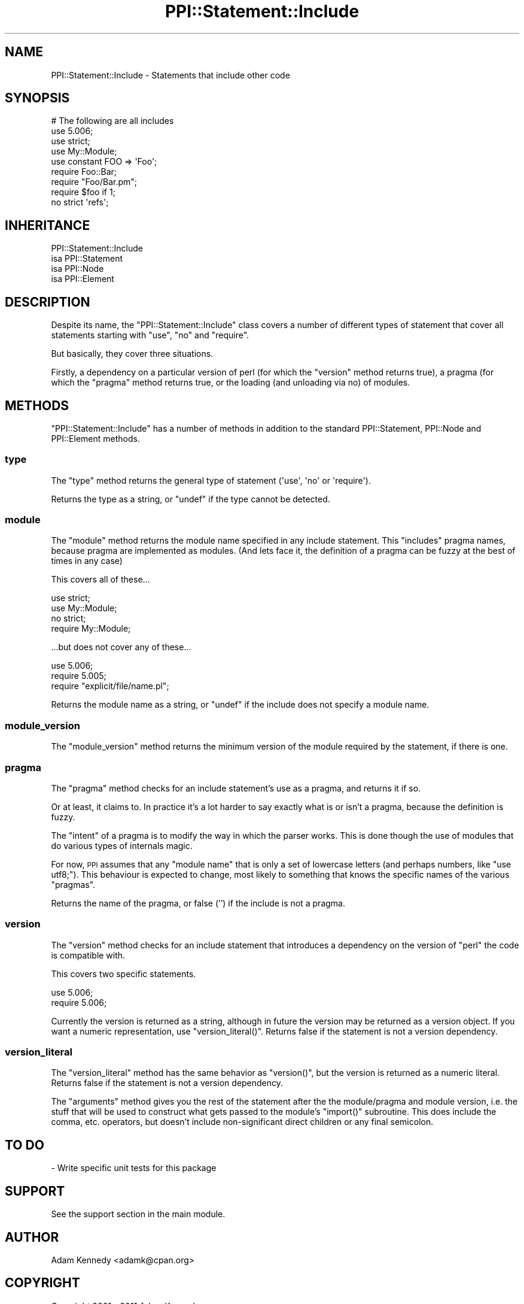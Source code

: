 .\" Automatically generated by Pod::Man 2.27 (Pod::Simple 3.28)
.\"
.\" Standard preamble:
.\" ========================================================================
.de Sp \" Vertical space (when we can't use .PP)
.if t .sp .5v
.if n .sp
..
.de Vb \" Begin verbatim text
.ft CW
.nf
.ne \\$1
..
.de Ve \" End verbatim text
.ft R
.fi
..
.\" Set up some character translations and predefined strings.  \*(-- will
.\" give an unbreakable dash, \*(PI will give pi, \*(L" will give a left
.\" double quote, and \*(R" will give a right double quote.  \*(C+ will
.\" give a nicer C++.  Capital omega is used to do unbreakable dashes and
.\" therefore won't be available.  \*(C` and \*(C' expand to `' in nroff,
.\" nothing in troff, for use with C<>.
.tr \(*W-
.ds C+ C\v'-.1v'\h'-1p'\s-2+\h'-1p'+\s0\v'.1v'\h'-1p'
.ie n \{\
.    ds -- \(*W-
.    ds PI pi
.    if (\n(.H=4u)&(1m=24u) .ds -- \(*W\h'-12u'\(*W\h'-12u'-\" diablo 10 pitch
.    if (\n(.H=4u)&(1m=20u) .ds -- \(*W\h'-12u'\(*W\h'-8u'-\"  diablo 12 pitch
.    ds L" ""
.    ds R" ""
.    ds C` ""
.    ds C' ""
'br\}
.el\{\
.    ds -- \|\(em\|
.    ds PI \(*p
.    ds L" ``
.    ds R" ''
.    ds C`
.    ds C'
'br\}
.\"
.\" Escape single quotes in literal strings from groff's Unicode transform.
.ie \n(.g .ds Aq \(aq
.el       .ds Aq '
.\"
.\" If the F register is turned on, we'll generate index entries on stderr for
.\" titles (.TH), headers (.SH), subsections (.SS), items (.Ip), and index
.\" entries marked with X<> in POD.  Of course, you'll have to process the
.\" output yourself in some meaningful fashion.
.\"
.\" Avoid warning from groff about undefined register 'F'.
.de IX
..
.nr rF 0
.if \n(.g .if rF .nr rF 1
.if (\n(rF:(\n(.g==0)) \{
.    if \nF \{
.        de IX
.        tm Index:\\$1\t\\n%\t"\\$2"
..
.        if !\nF==2 \{
.            nr % 0
.            nr F 2
.        \}
.    \}
.\}
.rr rF
.\"
.\" Accent mark definitions (@(#)ms.acc 1.5 88/02/08 SMI; from UCB 4.2).
.\" Fear.  Run.  Save yourself.  No user-serviceable parts.
.    \" fudge factors for nroff and troff
.if n \{\
.    ds #H 0
.    ds #V .8m
.    ds #F .3m
.    ds #[ \f1
.    ds #] \fP
.\}
.if t \{\
.    ds #H ((1u-(\\\\n(.fu%2u))*.13m)
.    ds #V .6m
.    ds #F 0
.    ds #[ \&
.    ds #] \&
.\}
.    \" simple accents for nroff and troff
.if n \{\
.    ds ' \&
.    ds ` \&
.    ds ^ \&
.    ds , \&
.    ds ~ ~
.    ds /
.\}
.if t \{\
.    ds ' \\k:\h'-(\\n(.wu*8/10-\*(#H)'\'\h"|\\n:u"
.    ds ` \\k:\h'-(\\n(.wu*8/10-\*(#H)'\`\h'|\\n:u'
.    ds ^ \\k:\h'-(\\n(.wu*10/11-\*(#H)'^\h'|\\n:u'
.    ds , \\k:\h'-(\\n(.wu*8/10)',\h'|\\n:u'
.    ds ~ \\k:\h'-(\\n(.wu-\*(#H-.1m)'~\h'|\\n:u'
.    ds / \\k:\h'-(\\n(.wu*8/10-\*(#H)'\z\(sl\h'|\\n:u'
.\}
.    \" troff and (daisy-wheel) nroff accents
.ds : \\k:\h'-(\\n(.wu*8/10-\*(#H+.1m+\*(#F)'\v'-\*(#V'\z.\h'.2m+\*(#F'.\h'|\\n:u'\v'\*(#V'
.ds 8 \h'\*(#H'\(*b\h'-\*(#H'
.ds o \\k:\h'-(\\n(.wu+\w'\(de'u-\*(#H)/2u'\v'-.3n'\*(#[\z\(de\v'.3n'\h'|\\n:u'\*(#]
.ds d- \h'\*(#H'\(pd\h'-\w'~'u'\v'-.25m'\f2\(hy\fP\v'.25m'\h'-\*(#H'
.ds D- D\\k:\h'-\w'D'u'\v'-.11m'\z\(hy\v'.11m'\h'|\\n:u'
.ds th \*(#[\v'.3m'\s+1I\s-1\v'-.3m'\h'-(\w'I'u*2/3)'\s-1o\s+1\*(#]
.ds Th \*(#[\s+2I\s-2\h'-\w'I'u*3/5'\v'-.3m'o\v'.3m'\*(#]
.ds ae a\h'-(\w'a'u*4/10)'e
.ds Ae A\h'-(\w'A'u*4/10)'E
.    \" corrections for vroff
.if v .ds ~ \\k:\h'-(\\n(.wu*9/10-\*(#H)'\s-2\u~\d\s+2\h'|\\n:u'
.if v .ds ^ \\k:\h'-(\\n(.wu*10/11-\*(#H)'\v'-.4m'^\v'.4m'\h'|\\n:u'
.    \" for low resolution devices (crt and lpr)
.if \n(.H>23 .if \n(.V>19 \
\{\
.    ds : e
.    ds 8 ss
.    ds o a
.    ds d- d\h'-1'\(ga
.    ds D- D\h'-1'\(hy
.    ds th \o'bp'
.    ds Th \o'LP'
.    ds ae ae
.    ds Ae AE
.\}
.rm #[ #] #H #V #F C
.\" ========================================================================
.\"
.IX Title "PPI::Statement::Include 3"
.TH PPI::Statement::Include 3 "2011-02-25" "perl v5.18.1" "User Contributed Perl Documentation"
.\" For nroff, turn off justification.  Always turn off hyphenation; it makes
.\" way too many mistakes in technical documents.
.if n .ad l
.nh
.SH "NAME"
PPI::Statement::Include \- Statements that include other code
.SH "SYNOPSIS"
.IX Header "SYNOPSIS"
.Vb 9
\&  # The following are all includes
\&  use 5.006;
\&  use strict;
\&  use My::Module;
\&  use constant FOO => \*(AqFoo\*(Aq;
\&  require Foo::Bar;
\&  require "Foo/Bar.pm";
\&  require $foo if 1;
\&  no strict \*(Aqrefs\*(Aq;
.Ve
.SH "INHERITANCE"
.IX Header "INHERITANCE"
.Vb 4
\&  PPI::Statement::Include
\&  isa PPI::Statement
\&      isa PPI::Node
\&          isa PPI::Element
.Ve
.SH "DESCRIPTION"
.IX Header "DESCRIPTION"
Despite its name, the \f(CW\*(C`PPI::Statement::Include\*(C'\fR class covers a number
of different types of statement that cover all statements starting with
\&\f(CW\*(C`use\*(C'\fR, \f(CW\*(C`no\*(C'\fR and \f(CW\*(C`require\*(C'\fR.
.PP
But basically, they cover three situations.
.PP
Firstly, a dependency on a particular version of perl (for which the
\&\f(CW\*(C`version\*(C'\fR method returns true), a pragma (for which the \f(CW\*(C`pragma\*(C'\fR method
returns true, or the loading (and unloading via no) of modules.
.SH "METHODS"
.IX Header "METHODS"
\&\f(CW\*(C`PPI::Statement::Include\*(C'\fR has a number of methods in addition to the standard
PPI::Statement, PPI::Node and PPI::Element methods.
.SS "type"
.IX Subsection "type"
The \f(CW\*(C`type\*(C'\fR method returns the general type of statement (\f(CW\*(Aquse\*(Aq\fR, \f(CW\*(Aqno\*(Aq\fR
or \f(CW\*(Aqrequire\*(Aq\fR).
.PP
Returns the type as a string, or \f(CW\*(C`undef\*(C'\fR if the type cannot be detected.
.SS "module"
.IX Subsection "module"
The \f(CW\*(C`module\*(C'\fR method returns the module name specified in any include
statement. This \f(CW\*(C`includes\*(C'\fR pragma names, because pragma are implemented
as modules. (And lets face it, the definition of a pragma can be fuzzy
at the best of times in any case)
.PP
This covers all of these...
.PP
.Vb 4
\&  use strict;
\&  use My::Module;
\&  no strict;
\&  require My::Module;
.Ve
.PP
\&...but does not cover any of these...
.PP
.Vb 3
\&  use 5.006;
\&  require 5.005;
\&  require "explicit/file/name.pl";
.Ve
.PP
Returns the module name as a string, or \f(CW\*(C`undef\*(C'\fR if the include does
not specify a module name.
.SS "module_version"
.IX Subsection "module_version"
The \f(CW\*(C`module_version\*(C'\fR method returns the minimum version of the module
required by the statement, if there is one.
.SS "pragma"
.IX Subsection "pragma"
The \f(CW\*(C`pragma\*(C'\fR method checks for an include statement's use as a
pragma, and returns it if so.
.PP
Or at least, it claims to. In practice it's a lot harder to say exactly
what is or isn't a pragma, because the definition is fuzzy.
.PP
The \f(CW\*(C`intent\*(C'\fR of a pragma is to modify the way in which the parser works.
This is done though the use of modules that do various types of internals
magic.
.PP
For now, \s-1PPI\s0 assumes that any \*(L"module name\*(R" that is only a set of
lowercase letters (and perhaps numbers, like \f(CW\*(C`use utf8;\*(C'\fR). This
behaviour is expected to change, most likely to something that knows
the specific names of the various \*(L"pragmas\*(R".
.PP
Returns the name of the pragma, or false ('') if the include is not a
pragma.
.SS "version"
.IX Subsection "version"
The \f(CW\*(C`version\*(C'\fR method checks for an include statement that introduces a
dependency on the version of \f(CW\*(C`perl\*(C'\fR the code is compatible with.
.PP
This covers two specific statements.
.PP
.Vb 2
\&  use 5.006;
\&  require 5.006;
.Ve
.PP
Currently the version is returned as a string, although in future the version
may be returned as a version object.  If you want a numeric representation,
use \f(CW\*(C`version_literal()\*(C'\fR.  Returns false if the statement is not a version
dependency.
.SS "version_literal"
.IX Subsection "version_literal"
The \f(CW\*(C`version_literal\*(C'\fR method has the same behavior as \f(CW\*(C`version()\*(C'\fR, but the
version is returned as a numeric literal.  Returns false if the statement is
not a version dependency.
.PP
The \f(CW\*(C`arguments\*(C'\fR method gives you the rest of the statement after the the
module/pragma and module version, i.e. the stuff that will be used to
construct what gets passed to the module's \f(CW\*(C`import()\*(C'\fR subroutine.  This does
include the comma, etc. operators, but doesn't include non-significant direct
children or any final semicolon.
.SH "TO DO"
.IX Header "TO DO"
\&\- Write specific unit tests for this package
.SH "SUPPORT"
.IX Header "SUPPORT"
See the support section in the main module.
.SH "AUTHOR"
.IX Header "AUTHOR"
Adam Kennedy <adamk@cpan.org>
.SH "COPYRIGHT"
.IX Header "COPYRIGHT"
Copyright 2001 \- 2011 Adam Kennedy.
.PP
This program is free software; you can redistribute
it and/or modify it under the same terms as Perl itself.
.PP
The full text of the license can be found in the
\&\s-1LICENSE\s0 file included with this module.
